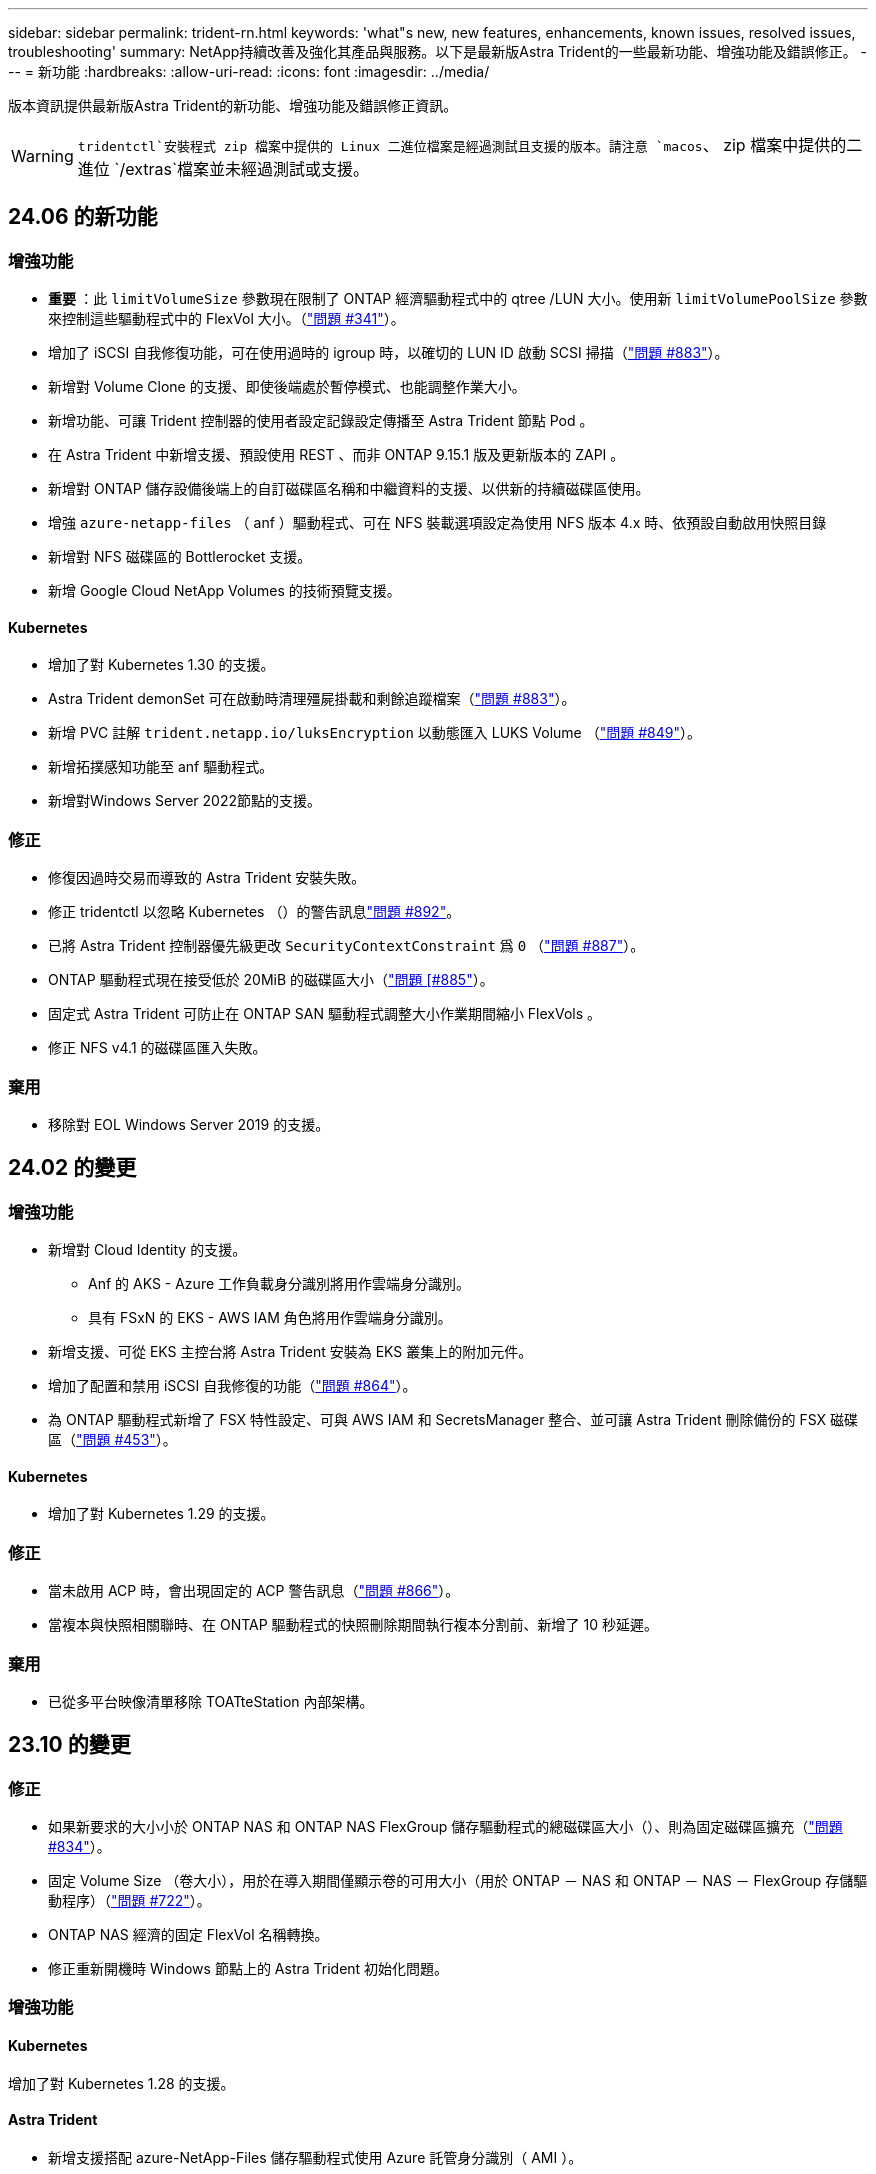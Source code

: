 ---
sidebar: sidebar 
permalink: trident-rn.html 
keywords: 'what"s new, new features, enhancements, known issues, resolved issues, troubleshooting' 
summary: NetApp持續改善及強化其產品與服務。以下是最新版Astra Trident的一些最新功能、增強功能及錯誤修正。 
---
= 新功能
:hardbreaks:
:allow-uri-read: 
:icons: font
:imagesdir: ../media/


[role="lead"]
版本資訊提供最新版Astra Trident的新功能、增強功能及錯誤修正資訊。


WARNING:  `tridentctl`安裝程式 zip 檔案中提供的 Linux 二進位檔案是經過測試且支援的版本。請注意 `macos`、 zip 檔案中提供的二進位 `/extras`檔案並未經過測試或支援。



== 24.06 的新功能



=== 增強功能

* ** 重要 ** ：此 `limitVolumeSize` 參數現在限制了 ONTAP 經濟驅動程式中的 qtree /LUN 大小。使用新  `limitVolumePoolSize` 參數來控制這些驅動程式中的 FlexVol 大小。（link:https://github.com/NetApp/trident/issues/341["問題 #341"]）。
* 增加了 iSCSI 自我修復功能，可在使用過時的 igroup 時，以確切的 LUN ID 啟動 SCSI 掃描（link:https://github.com/NetApp/trident/issues/883["問題 #883"]）。
* 新增對 Volume Clone 的支援、即使後端處於暫停模式、也能調整作業大小。
* 新增功能、可讓 Trident 控制器的使用者設定記錄設定傳播至 Astra Trident 節點 Pod 。
* 在 Astra Trident 中新增支援、預設使用 REST 、而非 ONTAP 9.15.1 版及更新版本的 ZAPI 。
* 新增對 ONTAP 儲存設備後端上的自訂磁碟區名稱和中繼資料的支援、以供新的持續磁碟區使用。
* 增強 `azure-netapp-files` （ anf ）驅動程式、可在 NFS 裝載選項設定為使用 NFS 版本 4.x 時、依預設自動啟用快照目錄
* 新增對 NFS 磁碟區的 Bottlerocket 支援。
* 新增 Google Cloud NetApp Volumes 的技術預覽支援。




==== Kubernetes

* 增加了對 Kubernetes 1.30 的支援。
* Astra Trident demonSet 可在啟動時清理殭屍掛載和剩餘追蹤檔案（link:https://github.com/NetApp/trident/issues/883["問題 #883"]）。
* 新增 PVC 註解 `trident.netapp.io/luksEncryption` 以動態匯入 LUKS Volume （link:https://github.com/NetApp/trident/issues/849["問題 #849"]）。
* 新增拓撲感知功能至 anf 驅動程式。
* 新增對Windows Server 2022節點的支援。




=== 修正

* 修復因過時交易而導致的 Astra Trident 安裝失敗。
* 修正 tridentctl 以忽略 Kubernetes （）的警告訊息link:https://github.com/NetApp/trident/issues/892["問題 #892"]。
* 已將 Astra Trident 控制器優先級更改 `SecurityContextConstraint` 爲 `0` （link:https://github.com/NetApp/trident/issues/887["問題 #887"]）。
* ONTAP 驅動程式現在接受低於 20MiB 的磁碟區大小（link:https://github.com/NetApp/trident/issues/885["問題 [#885"]）。
* 固定式 Astra Trident 可防止在 ONTAP SAN 驅動程式調整大小作業期間縮小 FlexVols 。
* 修正 NFS v4.1 的磁碟區匯入失敗。




=== 棄用

* 移除對 EOL Windows Server 2019 的支援。




== 24.02 的變更



=== 增強功能

* 新增對 Cloud Identity 的支援。
+
** Anf 的 AKS - Azure 工作負載身分識別將用作雲端身分識別。
** 具有 FSxN 的 EKS - AWS IAM 角色將用作雲端身分識別。


* 新增支援、可從 EKS 主控台將 Astra Trident 安裝為 EKS 叢集上的附加元件。
* 增加了配置和禁用 iSCSI 自我修復的功能（link:https://github.com/NetApp/trident/issues/864["問題 #864"]）。
* 為 ONTAP 驅動程式新增了 FSX 特性設定、可與 AWS IAM 和 SecretsManager 整合、並可讓 Astra Trident 刪除備份的 FSX 磁碟區（link:https://github.com/NetApp/trident/issues/453["問題 #453"]）。




==== Kubernetes

* 增加了對 Kubernetes 1.29 的支援。




=== 修正

* 當未啟用 ACP 時，會出現固定的 ACP 警告訊息（link:https://github.com/NetApp/trident/issues/866["問題 #866"]）。
* 當複本與快照相關聯時、在 ONTAP 驅動程式的快照刪除期間執行複本分割前、新增了 10 秒延遲。




=== 棄用

* 已從多平台映像清單移除 TOATteStation 內部架構。




== 23.10 的變更



=== 修正

* 如果新要求的大小小於 ONTAP NAS 和 ONTAP NAS FlexGroup 儲存驅動程式的總磁碟區大小（）、則為固定磁碟區擴充（link:https://github.com/NetApp/trident/issues/834["問題 #834"^]）。
* 固定 Volume Size （卷大小），用於在導入期間僅顯示卷的可用大小（用於 ONTAP － NAS 和 ONTAP － NAS － FlexGroup 存儲驅動程序）（link:https://github.com/NetApp/trident/issues/722["問題 #722"^]）。
* ONTAP NAS 經濟的固定 FlexVol 名稱轉換。
* 修正重新開機時 Windows 節點上的 Astra Trident 初始化問題。




=== 增強功能



==== Kubernetes

增加了對 Kubernetes 1.28 的支援。



==== Astra Trident

* 新增支援搭配 azure-NetApp-Files 儲存驅動程式使用 Azure 託管身分識別（ AMI ）。
* 增加了 ONTAP SAN 驅動程式對 NVMe over TCP 的支援。
* 新增的功能可在使用者將後端設定為暫停狀態時暫停磁碟區的資源配置（link:https://github.com/NetApp/trident/issues/558["第 5558 期"^]）。




=== Astra Control 提供進階功能

Astra Trident 23.10 為獲授權的 Astra Control 使用者提供新的軟體元件 Astra Control Provisioner 。此資源配置程式可讓您存取 Astra Trident 自行支援的進階管理與儲存資源配置功能。在 23.10 版本中、這些功能包括：

* 運用 ONTAP NAS 經濟型驅動程式支援的儲存後端、為應用程式提供備份與還原功能
* 使用 Kerberos 5 加密增強儲存後端安全性
* 使用快照進行資料恢復
* SnapMirror增強功能


link:https://docs.netapp.com/us-en/astra-control-center/release-notes/whats-new.html["深入瞭解 Astra Control Provisioner 。"^]



== 23.07.1 的變更

*Kubernetes:* 修正刪除程式集、以支援零停機升級（link:https://github.com/NetApp/trident/issues/740["問題 #740"^]）。



== 2007 年 23 月 23 日的變更



=== 修正



==== Kubernetes

* 固定式 Trident 升級、可忽略卡在終端狀態（）的舊 Podlink:https://github.com/NetApp/trident/issues/740["問題 #740"^] 。
* 增加了對 "暫 態 Trident 版本 -pod " 定義的公差（link:https://github.com/NetApp/trident/issues/795["問題 #795"^]）。




==== Astra Trident

* 修正 ONTAP ZAPI 要求、確保在節點暫存作業期間取得 LUN 屬性以識別和修正軌跡 iSCSI 裝置時、會查詢 LUN 序號。
* 解決了儲存驅動程式碼 () 中的錯誤處理問題link:https://github.com/NetApp/trident/issues/816["問題 #816"^]。
* 使用 ONTAP 驅動程式搭配 use-rest = true 時、可調整固定配額大小。
* 在 ONTAP SAN 經濟環境中建立固定 LUN 複製。
* 將發佈資訊欄位從還原 `rawDevicePath`至 `devicePath`；新增邏輯以填入及恢復（在某些情況下） `devicePath`欄位。




=== 增強功能



==== Kubernetes

* 新增匯入預先配置快照的支援。
* 最小化部署和取消設定 Linux 權限（link:https://github.com/NetApp/trident/issues/817["問題 #817"^]）。




==== Astra Trident

* 不再報告「線上」磁碟區和快照的狀態欄位。
* 如果 ONTAP 後端離線（、link:https://github.com/NetApp/trident/issues/543["#543"^]）、則會更新後端狀態link:https://github.com/NetApp/trident/issues/801["問題 #801"^]。
* LUN 序號一律會在 ControllerVolume Publish 工作流程中擷取及發佈。
* 新增其他邏輯來驗證 iSCSI 多重路徑裝置序號和大小。
* iSCSI 磁碟區的額外驗證、確保未分段正確的多重路徑裝置。




==== 實驗性增強

新增 ONTAP SAN 驅動程式的 NVMe over TCP 技術預覽支援。



==== 文件

許多組織和格式化的改善都已完成。



=== 棄用



==== Kubernetes

* 移除對 v1beta1 快照的支援。
* 移除對 CSI 前磁碟區和儲存類別的支援。
* 已將支援的 Kubernetes 最小值更新為 1.22 。




== 23.04 的變更


IMPORTANT: 僅當 Kubernetes 版本啟用非正常節點關機功能閘道時、才支援 ONTAP - SAN* 磁碟區的強制磁碟區分離。必須使用 Trident 安裝程式旗標、在安裝時啟用強制分離 `--enable-force-detach`。



=== 修正

* 固定Trident運算子在SPEC中指定安裝時使用IPv6 localhost。
* 固定的 Trident 操作員叢集角色權限、可與套件權限同步（link:https://github.com/NetApp/trident/issues/799["問題 #799"^]）。
* 已解決在rwx模式下、在多個節點上附加原始區塊Volume的問題。
* 針對FlexGroup SMB Volume提供固定的實體複製支援和Volume匯入。
* 解決了 Trident 控制器無法立即關機的問題（link:https://github.com/NetApp/trident/issues/811["問題 #811"]）。
* 新增修正程式、列出與指定 LUN 相關的所有 igroup 名稱、並以 ontap － san 驅動程式進行佈建。
* 新增修正程式、允許外部程序執行至完成。
* 修復了 s390 架構的編譯錯誤（link:https://github.com/NetApp/trident/issues/537["問題 #537"]）。
* 修復了 Volume 掛載作業期間的錯誤記錄層級（link:https://github.com/NetApp/trident/issues/781["問題 #781"]）。
* 修正了潛在類型聲明錯誤（link:https://github.com/NetApp/trident/issues/802["問題 #802"]）。




=== 增強功能

* Kubernetes：
+
** 增加了對 Kubernetes 1.27 的支援。
** 新增匯入 LUKS Volume 的支援。
** 新增支援 ReadWriteOncePod PVC 存取模式。
** 新增在非正常節點關機案例中強制卸除 ONTAP SAN* 磁碟區的支援。
** 所有 ONTAP SAN * 磁碟區現在都會使用每個節點的 igroup 。LUN 只會對應到 igroup 、而會主動發佈到這些節點、以改善我們的安全狀態。當 Trident 判斷在不影響作用中工作負載的情況下、現有的磁碟區將會切換至新的 igroup 方案（link:https://github.com/NetApp/trident/issues/758["問題 #758"]）。
** 透過清理 ONTAP SAN* 後端未使用的 Trident 管理的 igroup 、改善 Trident 的安全性。


* 將 Amazon FSX 對 SMB Volume 的支援新增至 ONTAP NAS 經濟型和 ONTAP NAS Flexgroup 儲存驅動程式。
* 新增了 ONTAP NAS 、 ONTAP NAS 經濟型和 ONTAP NAS Flexgroup 儲存驅動程式的 SMB 共享支援。
* 增加了對 arm64 節點的支持（link:https://github.com/NetApp/trident/issues/732["問題 #732"]）。
* 通過先停用 API 服務器來改進 Trident 關機過程（link:https://github.com/NetApp/trident/issues/811["問題 #811"]）。
* 新增 Windows 和 arm64 主機的跨平台建置支援至 Makefile ；請參閱 build .md 。




=== 棄用

**Kubernetes ： ** 設定 ONTAP SAN 和 ONTAP SAN 經濟型驅動程式時、將不再建立後端範圍的 igroup （群組群）（link:https://github.com/NetApp/trident/issues/758["問題 #758"]）。



== 23.01.1 的變更



=== 修正

* 固定Trident運算子在SPEC中指定安裝時使用IPv6 localhost。
* 固定的 Trident 操作員叢集角色權限link:https://github.com/NetApp/trident/issues/799["問題 #799"^]、可與套件權限同步。
* 新增修正程式、允許外部程序執行至完成。
* 已解決在rwx模式下、在多個節點上附加原始區塊Volume的問題。
* 針對FlexGroup SMB Volume提供固定的實體複製支援和Volume匯入。




== 23.01 的變更


IMPORTANT: Kubernetes 1.27 現在支援 Trident 。升級Kubernetes之前、請先升級Astra Trident。



=== 修正

* Kubernetes ：新增選項以排除建立 Pod 安全性原則、以透過 Helm 修復 Trident 安裝（link:https://github.com/NetApp/trident/issues/794["問題#783、#794"^]）。




=== 增強功能

.Kubernetes
* 增加了對 Kubernetes 1.26 的支援。
* 提高了 Trident RBAC 資源的整體利用率（link:https://github.com/NetApp/trident/issues/757["問題 #757"^]）。
* 新增自動化功能、可偵測並修正主機節點上的中斷或過時iSCSI工作階段。
* 新增對擴充LUKS加密磁碟區的支援。
* Kubernetes：新增了對LUKS加密磁碟區的認證旋轉支援。


.Astra Trident
* 新增支援SMB Volume搭配Amazon FSX ONTAP for Sfor Sfor ONTAP - NAS儲存驅動程式。
* 新增使用SMB磁碟區時對NTFS權限的支援。
* 新增對採用CVS服務層級之GCP磁碟區的儲存資源池支援。
* 新增對使用ONTAP-NAS-Flexgroup儲存驅動程式建立FlexGroups時、FlexGroupAggregateList的選用使用支援。
* 在管理多個FlexVols時、為ONTAP-NAS經濟型儲存驅動程式提升效能。
* 已啟用所有ONTAP 的支援不支援NAS儲存驅動程式的資料LIF更新。
* 更新Trident部署和示範設定命名慣例、以反映主機節點作業系統。




=== 棄用

* Kubernetes：將支援的Kubernetes最低更新為1.21。
* 設定或 `ontap-san-economy`驅動程式時、不應再指定資料生命 `ontap-san`。




== 22.10 的變更

*在升級至Astra Trident 22.10*之前、您必須先閱讀下列重要資訊

[WARNING]
.<strong>關於Astra Trident 22.10</strong>的重要資訊
====
* Kubernetes 1.25 現在支援 Trident 。在升級至Kubernetes 1.25之前、您必須先將Astra Trident升級至22.10。
* Astra Trident 現在嚴格強制在 SAN 環境中使用多重路徑組態、建議在 multipath.conf 檔案中使用值 `find_multipaths: no`。
+
在 multipath.conf 檔案中使用非多重路徑組態或使用 `find_multipaths: yes`或 `find_multipaths: smart`值、將會導致掛載失敗。Trident 建議自 2007 年 21 月 1 日起使用 `find_multipaths: no`。



====


=== 修正

* 修復了在 22.07.0 升級期間使用欄位無法上線所建立的 ONTAP 後端所特有的問題 `credentials`（link:https://github.com/NetApp/trident/issues/759["問題 #759"^]）。
* **Docker ： ** 解決了導致 Docker Volume 外掛程式在某些環境中無法啟動的問題（link:https://github.com/NetApp/trident/issues/548["問題 #548"^]和link:https://github.com/NetApp/trident/issues/760["問題 #760"^]）。
* 修正ONTAP 了特定於SAN後端的SLE問題、以確保僅發佈屬於報告節點的資料生命期子集。
* 修正連接磁碟區時發生不必要的iSCSI LUN掃描的效能問題。
* 移除Astra Trident iSCSI工作流程中的精細重試次數、以快速失敗並縮短外部重試時間間隔。
* 修正當對應的多重路徑裝置已排清時、在排清iSCSI裝置時傳回錯誤的問題。




=== 增強功能

* Kubernetes：
+
** 增加了對 Kubernetes 1.25 的支援。在升級至Kubernetes 1.25之前、您必須先將Astra Trident升級至22.10。
** 針對Trident部署和示範集新增了另一個ServiceAccount、ClusterRO容 和ClusterROlexBinding功能、以允許未來的權限增強功能。
** 增加了對的支援link:https://docs.netapp.com/us-en/trident/trident-use/volume-share.html["跨命名空間磁碟區共用"]。


* 所有 Trident 儲存驅動程式現在都 `ontap-*`能搭配 ONTAP REST API 使用。
* 增加了新的運算符 yaml (`bundle_post_1_25.yaml`），但不 `PodSecurityPolicy`支持 Kubernetes 1.25 。
* 已新增link:https://docs.netapp.com/us-en/trident/trident-reco/security-luks.html["支援LUKS加密磁碟區"] `ontap-san`與 `ontap-san-economy`儲存驅動程式。
* 新增對Windows Server 2019節點的支援。
* 透過 `azure-netapp-files`儲存驅動程式新增link:https://docs.netapp.com/us-en/trident/trident-use/anf.html["支援Windows節點上的SMB Volume"]。
* 目前市面上已普遍提供適用於整個過程的自動功能、例如針對不適用的驅動程式進行交換偵測。MetroCluster ONTAP




=== 棄用

* ** Kubernetes ： ** 將支援的最小 Kubernetes 更新為 1.20 。
* 移除Astra Data Store（廣告）驅動程式。
* 移除在設定 iSCSI 工作節點多重路徑時的支援 `yes`和 `smart`選項 `find_multipaths`。




== 22.07 的變更



=== 修正

** Kubernetes*

* 修正使用Helm或Trident運算子設定Trident時、處理節點選取器的布林值和數字值的問題。()link:https://github.com/NetApp/trident/issues/700["GitHub 問題 #700"^]
* 修正非CHAP路徑處理錯誤的問題、以便Kubelet在失敗時重試。link:https://github.com/NetApp/trident/issues/736["GitHub 問題 #736"^]）




=== 增強功能

* 將k8s.gcr.IO轉換為登錄.k8s.IO、做為SCSI映像的預設登錄
* ONTAP-SAN磁碟區現在會使用每節點igroup、只將LUN對應至igroup、同時主動發佈至這些節點、以改善我們的安全狀態。當 Astra Trident 發現在不影響作用中工作負載的情況下、現有的磁碟區將會切換至新的 igroup 方案、以確保安全無虞。
* 隨附資源配額與Trident安裝、可確保在優先級類別使用量預設受限時、排定Trident示範集。
* 新增對 Azure NetApp Files 驅動程式網路功能的支援。()link:https://github.com/NetApp/trident/issues/717["GitHub 問題 #717"^]
* 新增技術預覽功能可自動MetroCluster 切換偵測ONTAP 到不完整的驅動程式。()link:https://github.com/NetApp/trident/issues/228["GitHub 問題 #228"^]




=== 棄用

* ** Kubernetes ： ** 將支援的最小 Kubernetes 更新為 1.19 。
* 後端組態不再允許在單一組態中使用多種驗證類型。




=== 移除

* AWS CVS驅動程式（自22.04年起已過時）已移除。
* Kubernetes
+
** 已從節點Pod移除不必要的SYS_ADMIN功能。
** 將節點準備工作減至簡單的主機資訊和主動服務探索、以盡力確認工作節點上是否有NFS/iSCSI服務可用。






=== 文件

新增了一個新的link:https://docs.netapp.com/us-en/trident/trident-reference/pod-security.html["Pod安全標準"]（ PSS ）區段、詳述 Astra Trident 在安裝時啟用的權限。



== 22.04 的變更

NetApp持續改善及強化其產品與服務。以下是Astra Trident的一些最新功能。如需先前版本的資訊、請參閱 https://docs.netapp.com/us-en/trident/earlier-versions.html["較早版本的文件"]。


IMPORTANT: 如果您要從任何先前的 Trident 版本升級並使用 Azure NetApp Files 、則``location``組態參數現在是強制性的單一欄位。



=== 修正

* 改善iSCSI啟動器名稱的剖析。()link:https://github.com/NetApp/trident/issues/681["GitHub 問題 #681"^]
* 修正不允許使用csi儲存類別參數的問題。()link:https://github.com/NetApp/trident/issues/598["GitHub 問題 #598"^]
* 修復Trident CRD中的重複金鑰宣告。()link:https://github.com/NetApp/trident/issues/671["GitHub 問題 #671"^]
* 修正不正確的「csi Snapshot記錄」。link:https://github.com/NetApp/trident/issues/629["GitHub 問題 #629"^]（））
* 已修正在刪除節點上解除發佈磁碟區的問題。()link:https://github.com/NetApp/trident/issues/691["GitHub 問題 #691"^]
* 新增區塊裝置上檔案系統不一致的處理方式。()link:https://github.com/NetApp/trident/issues/656["GitHub 問題 #656"^]
* 修正在安裝期間設定旗標時拉出自動支援映像的問題 `imageRegistry`。()link:https://github.com/NetApp/trident/issues/715["GitHub 問題 #715"^]
* 修正 Azure NetApp Files 驅動程式無法複製具有多個匯出規則的磁碟區的問題。




=== 增強功能

* 若要連入Trident的安全端點、現在至少需要TLS 1.3。()link:https://github.com/NetApp/trident/issues/698["GitHub 問題 #698"^]
* Trident現在將HSTC標頭新增至其安全端點的回應。
* Trident現在會自動嘗試啟用Azure NetApp Files 「UNIX權限」功能。
* * Kubernetes*：Trident取消程式集現在以系統節點關鍵優先順序類別執行。()link:https://github.com/NetApp/trident/issues/694["GitHub 問題 #694"^]




=== 移除

E系列驅動程式（自20.07起停用）已移除。



== 22.01.1 的變更



=== 修正

* 已修正在刪除節點上解除發佈磁碟區的問題。()link:https://github.com/NetApp/trident/issues/691["GitHub 問題 #691"]
* 存取零欄位以取得ONTAP 靜止API回應中的集合空間時、會出現固定的恐慌。




== 22.01.0 的變更



=== 修正

* * Kubernetes：*增加大型叢集的節點登錄回退重試時間。
* 已解決以下問題：azure-NetApp-Files驅動程式可能會被同名的多個資源混淆。
* 如果使用方括弧指定SAN IPv6資料生命量、現在就能正常運作。ONTAP
* 修正嘗試匯入已匯入磁碟區傳回EOF、使PVc處於擱置狀態的問題。()link:https://github.com/NetApp/trident/issues/489["GitHub 問題 #489"]
* 修正當在SolidFire 一個穩定區上建立超過32個快照時、Astra Trident效能變慢的問題。
* 在建立SSL憑證時、以SHA-256取代SHA-1。
* 固定式 Azure NetApp Files 驅動程式可允許重複的資源名稱、並將作業限制在單一位置。
* 固定式 Azure NetApp Files 驅動程式可允許重複的資源名稱、並將作業限制在單一位置。




=== 增強功能

* Kubernetes增強功能：
+
** 增加了對 Kubernetes 1.23 的支援。
** 透過Trident運算子或Helm安裝Trident Pod時、請新增排程選項。()link:https://github.com/NetApp/trident/issues/651["GitHub 問題 #651-65"^]


* 允許GCP驅動程式中的跨區域磁碟區。()link:https://github.com/NetApp/trident/issues/633["GitHub 問題 #633"^]
* 新增對 Azure NetApp Files Volume 的「 unixPermissions 」選項支援。()link:https://github.com/NetApp/trident/issues/666["GitHub 問題 #666"^]




=== 棄用

Trident REST介面只能以127.0.0.1或[:1]位址接聽和使用



== 21.10.1 的變更


WARNING: v21.10.0版本發生問題、可在移除節點後將Trident控制器重新新增回Kubernetes叢集時、將其置於CrashLooper BackOff狀態。此問題已在版本210.1中修正（GitHub問題669）。



=== 修正

* 修正在GCP CVS後端匯入磁碟區時可能發生的競爭狀況、導致無法匯入。
* 修正刪除節點後、將Trident控制器重新加入Kubernetes叢集（GitHub問題669）時、使Trident控制器進入CrashLooper BackOff狀態的問題。
* 修正未指定SVM名稱時不再探索SVM的問題（GitHub問題612）。




== 21.10.0 的變更



=== 修正

* 修正XFS磁碟區的複本無法與來源磁碟區掛載在同一個節點上的問題（GitHub問題514）。
* 修正Astra Trident在關機時記錄嚴重錯誤的問題（GitHub問題597）。
* Kubernetes相關修正：
+
** 使用和 `ontap-nas-flexgroup`驅動程式建立快照時、傳回磁碟區的已用空間作為最小還原大小 `ontap-nas`（ GitHub 問題 645 ）。
** 修正 Volume 重新調整後發生錯誤的問題 `Failed to expand filesystem`（ GitHub 問題 560 ）。
** 解決 Pod 卡在狀態的問題 `Terminating`（ GitHub 問題 572 ）。
** 修正 FlexVol 可能已滿是快照 LUN 的情況 `ontap-san-economy`（ GitHub 問題 533 ）。
** 修正不同映像的自訂Yaml安裝程式問題（GitHub問題613）。
** 修正快照大小計算（GitHub問題611）。
** 修正所有Astra Trident安裝程式可將純Kubernetes識別為OpenShift的問題（GitHub問題639）。
** 修正Trident運算子、在Kubernetes API伺服器無法連線時停止協調（GitHub問題599）。






=== 增強功能

* 新增對 GCP-CVS 效能磁碟區選項的支援 `unixPermissions`。
* 在GCP中新增對大規模最佳化的CVS磁碟區的支援、範圍介於600 GiB到1 TiB之間。
* Kubernetes相關增強功能：
+
** 增加了對 Kubernetes 1.22 的支援。
** 讓Trident運算子和Helm圖表能與Kubernetes 1.22搭配使用（GitHub問題628）。
** 新增操作者影像至 `tridentctl`影像命令（ GitHub 問題 570 ）。






=== 實驗性增強功能

* 新增對磁碟區複寫的支援 `ontap-san`。
* 新增 * 技術預覽 * 、 `ontap-san`和 `ontap-nas-economy`驅動程式的 REST 支援 `ontap-nas-flexgroup`。




== 已知問題

已知問題可識別可能導致您無法成功使用產品的問題。

* 將安裝 Astra Trident 的 Kubernetes 叢集從 1.24 升級至 1.25 或更新版本時、您必須 `true`先更新 values.yaml 以設定 `excludePodSecurityPolicy`或新增 `--set excludePodSecurityPolicy=true`至 `helm upgrade`命令、才能升級叢集。
* Astra Trident 現在 (`fsType=""`對儲存類別中未指定的磁碟區強制執行空白 `fsType`） `fsType`。使用 Kubernetes 1.17 或更新版本時、 Trident 支援為 NFS 磁碟區提供空白 `fsType`資料。對於 iSCSI 磁碟區、您必須在使用安全性內容強制執行時、在 StorageClass `fsGroup` 上設定 `fsType`。
* 在多個 Astra Trident 執行個體之間使用後端時、每個後端組態檔案的 ONTAP 後端應具有不同的 `storagePrefix`值、或在 SolidFire 後端使用不同的值 `TenantName`。Astra Trident無法偵測其他Astra Trident執行個體所建立的磁碟區。嘗試在ONTAP 不穩定或SolidFire 不穩定的後端上建立現有的Volume是成功的、因為Astra Trident將建立Volume視為強大的作業。如果或 `TenantName`不不同、則 `storagePrefix`在同一個後端上建立的磁碟區可能會發生名稱衝突。
* 安裝 Astra Trident （使用或 Trident 運算子）並使用來 `tridentctl`管理 Astra Trident 時 `tridentctl`、您應該確定 `KUBECONFIG`已設定環境變數。這是表示 Kubernetes 叢集應可處理的必要 `tridentctl`動作。在使用多個 Kubernetes 環境時、您應確保 `KUBECONFIG`檔案的來源正確無誤。
* 若要執行iSCSI PV的線上空間回收、工作節點上的基礎作業系統可能需要將掛載選項傳遞至磁碟區。若為 RHEL/RedHat CoreOS 執行個體、則需要；請確定您的^] 中包含「 `discard` https://access.redhat.com/documentation/en-us/red_hat_enterprise_linux/8/html/managing_file_systems/discarding-unused-blocks_managing-file-systems["掛載選項"^]丟棄掛載選項」、以支援線上區塊捨棄[`StorageClass`。
* 如果每個Kubernetes叢集有一個以上的Astra Trident執行個體、Astra Trident就無法與其他執行個體通訊、也無法探索他們所建立的其他磁碟區、如果叢集內有多個執行個體執行、就會導致非預期和不正確的行為。每個Kubernetes叢集只應有一個Astra Trident執行個體。
* 當 Astra Trident 離線時、如果 Astra Trident 型 `StorageClass`物件從 Kubernetes 刪除、 Astra Trident 在重新連線時不會從其資料庫中移除對應的儲存類別。您應該使用或 REST API 刪除這些儲存類別 `tridentctl`。
* 如果使用者刪除由Astra Trident提供的PV、然後再刪除對應的PVC、則Astra Trident不會自動刪除備份Volume。您應該透過或 REST API 移除 Volume `tridentctl` 。
* 除非集合體是每個資源配置要求的唯一集合體、否則無法同時配置多個支援區。ONTAP FlexGroup
* 在使用 Astra Trident over IPv6 時、您應該在方括號內指定 `managementLIF`和 `dataLIF`在後端定義中。例如``[fd20:8b1e:b258:2000:f816:3eff:feec:0]``：。
+

NOTE: 您無法在 ONTAP SAN 後端上指定 `dataLIF`。Astra Trident會探索所有可用的iSCSI LIF、並使用它們來建立多重路徑工作階段。

* 如果將驅動程式搭配 OpenShift 4.5 使用 `solidfire-san`、請確保基礎工作節點使用 MD5 做為 CHAP 驗證演算法。元素12.7提供安全的FIPS相容CHAP演算法SHA1、SHA-256和SHA3-256。




== 如需詳細資訊、請參閱

* https://github.com/NetApp/trident["Astra Trident GitHub"^]
* https://netapp.io/persistent-storage-provisioner-for-kubernetes/["Astra Trident部落格"^]

